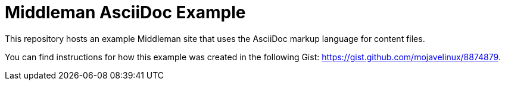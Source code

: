 = Middleman AsciiDoc Example

This repository hosts an example Middleman site that uses the AsciiDoc markup language for content files.

You can find instructions for how this example was created in the following Gist: https://gist.github.com/mojavelinux/8874879.
